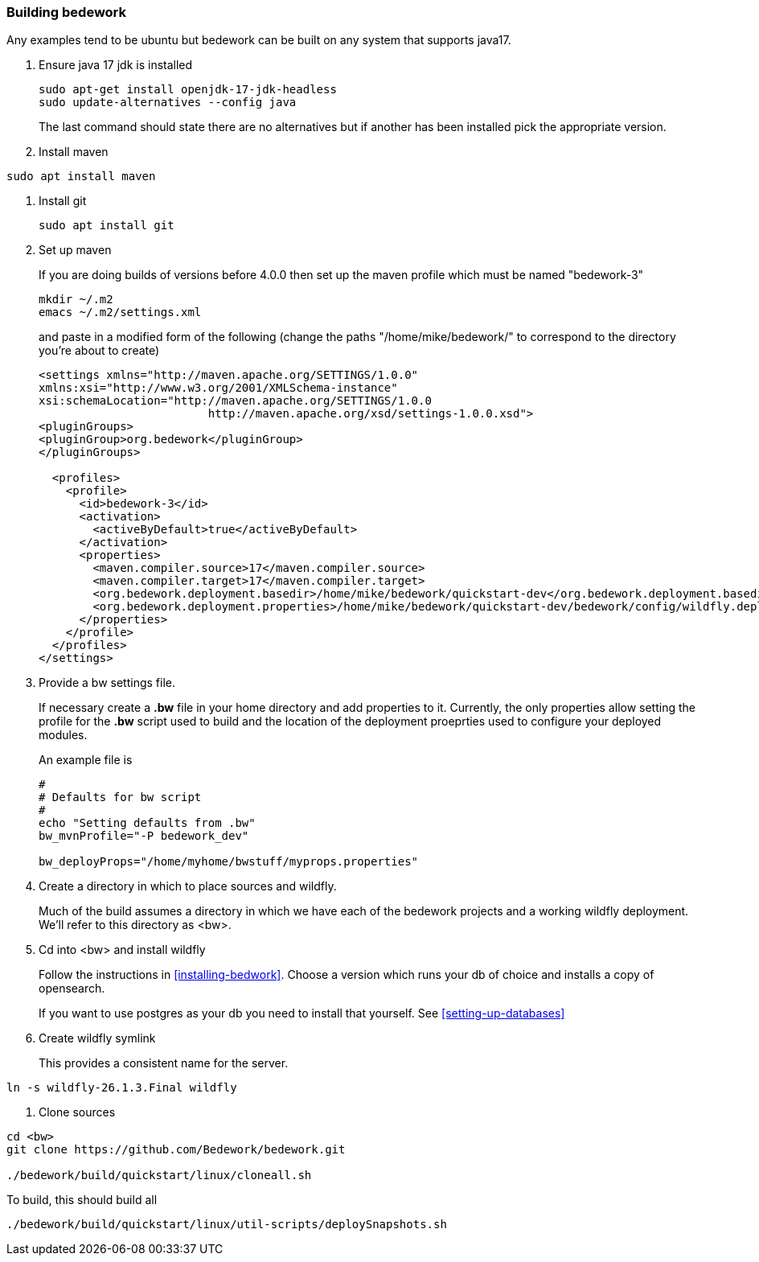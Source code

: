 [[building-bedwork]]
=== Building bedework

Any examples tend to be ubuntu but bedework can be built on any system that supports java17.

. Ensure java 17 jdk is installed
+
.................
sudo apt-get install openjdk-17-jdk-headless
sudo update-alternatives --config java
.................
+
The last command should state there are no alternatives but if another has been installed pick the appropriate version.

. Install maven
.................
sudo apt install maven
.................

. Install git
+
.................
sudo apt install git
.................

. Set up maven
+
If you are doing builds of versions before 4.0.0 then set up the maven profile which must be named "bedework-3"
+
.................
mkdir ~/.m2
emacs ~/.m2/settings.xml
.................
+
and paste in a modified form of the following (change the paths
"/home/mike/bedework/" to correspond to the directory you're about
to create)
+
.................
<settings xmlns="http://maven.apache.org/SETTINGS/1.0.0"
xmlns:xsi="http://www.w3.org/2001/XMLSchema-instance"
xsi:schemaLocation="http://maven.apache.org/SETTINGS/1.0.0
                         http://maven.apache.org/xsd/settings-1.0.0.xsd">
<pluginGroups>
<pluginGroup>org.bedework</pluginGroup>
</pluginGroups>

  <profiles>
    <profile>
      <id>bedework-3</id>
      <activation>
        <activeByDefault>true</activeByDefault>
      </activation>
      <properties>
        <maven.compiler.source>17</maven.compiler.source>
        <maven.compiler.target>17</maven.compiler.target>
        <org.bedework.deployment.basedir>/home/mike/bedework/quickstart-dev</org.bedework.deployment.basedir>
        <org.bedework.deployment.properties>/home/mike/bedework/quickstart-dev/bedework/config/wildfly.deploy.properties</org.bedework.deployment.properties>
      </properties>
    </profile>
  </profiles>
</settings>
.................
. Provide a bw settings file.
+
If necessary create a *.bw* file in your home directory and add properties to it. Currently, the only properties allow setting the profile for the *.bw* script used to build and the location of the deployment proeprties used to configure your deployed modules.
+
An example file is
+
.................
#
# Defaults for bw script
#
echo "Setting defaults from .bw"
bw_mvnProfile="-P bedework_dev"

bw_deployProps="/home/myhome/bwstuff/myprops.properties"
.................

. Create a directory in which to place sources and wildfly.
+
Much of the build assumes a directory in which we have each of the bedework projects and a working wildfly deployment. We'll refer to this directory as <bw>.

. Cd into <bw> and install wildfly
+
Follow the instructions in <<installing-bedwork>>. Choose a version which runs your db of choice and installs a copy of opensearch.
+
If you want to use postgres as your db you need to install that yourself. See <<setting-up-databases>>

. Create wildfly symlink
+
This provides a consistent name for the server.
----
ln -s wildfly-26.1.3.Final wildfly
----

. Clone sources

----
cd <bw>
git clone https://github.com/Bedework/bedework.git

./bedework/build/quickstart/linux/cloneall.sh
----

To build, this should build all
----
./bedework/build/quickstart/linux/util-scripts/deploySnapshots.sh
----


